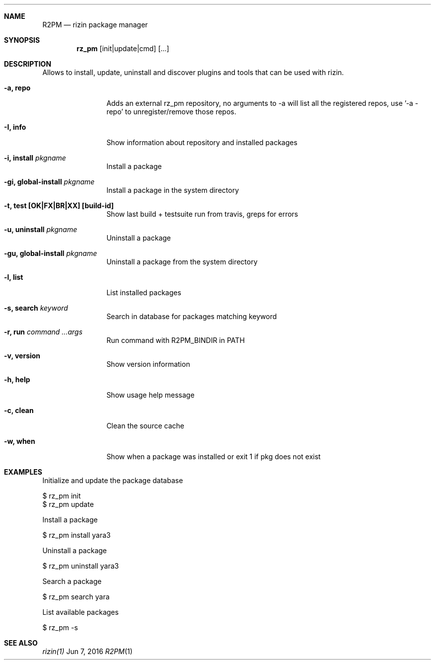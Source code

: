 .Dd Jun 7, 2016
.Dt R2PM 1
.Sh NAME
.Nm R2PM
.Nd rizin package manager
.Sh SYNOPSIS
.Nm rz_pm
.Op init|update|cmd
.Op ...
.Sh DESCRIPTION
Allows to install, update, uninstall and discover plugins and tools that can be used with rizin.
.Bl -tag -width Fl
.It Fl a, Cm repo
Adds an external rz_pm repository, no arguments to -a will list all the registered repos, use '-a - repo' to unregister/remove those repos.
.It Fl I, Cm info
Show information about repository and installed packages
.It Fl i, Cm install Ar pkgname
Install a package
.It Fl gi, Cm global-install Ar pkgname
Install a package in the system directory
.It Fl t, Cm test [OK|FX|BR|XX] Cm [build-id]
Show last build + testsuite run from travis, greps for errors
.It Fl u, Cm uninstall Ar pkgname
Uninstall a package
.It Fl gu, Cm global-install Ar pkgname
Uninstall a package from the system directory
.It Fl l, Cm list
List installed packages
.It Fl s, Cm search Ar keyword
Search in database for packages matching keyword
.It Fl r, Cm run Ar command ...args
Run command with R2PM_BINDIR in PATH
.It Fl v, Cm version
Show version information
.It Fl h, Cm help
Show usage help message
.It Fl c, Cm clean
Clean the source cache
.It Fl w, Cm when
Show when a package was installed or exit 1 if pkg does not exist
.El
.Sh EXAMPLES
.Pp
Initialize and update the package database
.Pp
  $ rz_pm init
  $ rz_pm update
.Pp
Install a package
.Pp
  $ rz_pm install yara3
.Pp
Uninstall a package
.Pp
  $ rz_pm uninstall yara3
.Pp
Search a package
.Pp
  $ rz_pm search yara
.Pp
List available packages
.Pp
  $ rz_pm -s
.Sh SEE ALSO
.Pp
.Xr rizin(1)
